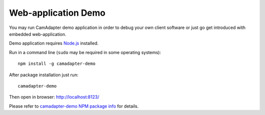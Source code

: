 Web-application Demo
====================

You may run CamAdapter demo application in order to debug your own client software or just go get introduced with embedded web-application.

Demo application requires `Node.js <https://nodejs.org>`__ installed.

Run in a command line (``sudo`` may be required in some operating systems)::

    npm install -g camadapter-demo

After package installation just run::

    camadapter-demo

Then open in browser: http://localhost:8123/

Please refer to `camadapter-demo NPM package info <https://www.npmjs.com/package/camadapter-demo>`__ for details.
